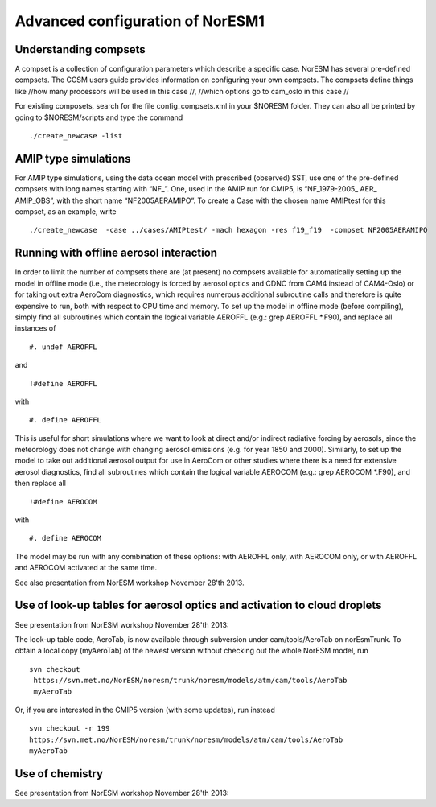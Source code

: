 .. _advanced:

Advanced configuration of NorESM1
=================================                                

Understanding compsets
~~~~~~~~~~~~~~~~~~~~~~

A compset is a collection of configuration parameters which describe a
specific case. NorESM has several pre-defined compsets. The CCSM users
guide provides information on configuring your own compsets. The
compsets define things like //how many processors will be used in this
case //, //which options go to cam_oslo in this case //

For existing composets, search for the file config_compsets.xml in your
$NORESM folder. They can also all be printed by going to $NORESM/scripts
and type the command 

::

  ./create_newcase -list 

AMIP type simulations
~~~~~~~~~~~~~~~~~~~~~

For AMIP type simulations, using the data ocean model with prescribed
(observed) SST, use one of the pre-defined compsets with long names
starting with “NF_”. One, used in the AMIP run for CMIP5, is
“NF_1979-2005\_ AER\_ AMIP_OBS”, with the short name “NF2005AERAMIPO”.
To create a Case with the chosen name AMIPtest for this compset, as an
example, write

::

  ./create_newcase  -case ../cases/AMIPtest/ -mach hexagon -res f19_f19  -compset NF2005AERAMIPO

Running with offline aerosol interaction
~~~~~~~~~~~~~~~~~~~~~~~~~~~~~~~~~~~~~~~~

In order to limit the number of compsets there are (at present) no
compsets available for automatically setting up the model in offline
mode (i.e., the meteorology is forced by aerosol optics and CDNC from
CAM4 instead of CAM4-Oslo) or for taking out extra AeroCom diagnostics,
which requires numerous additional subroutine calls and therefore is
quite expensive to run, both with respect to CPU time and memory. To set
up the model in offline mode (before compiling), simply find all
subroutines which contain the logical variable AEROFFL (e.g.: grep
AEROFFL \*.F90), and replace all instances of

::

  #. undef AEROFFL

and

::

  !#define AEROFFL

with

::

  #. define AEROFFL

This is useful for short simulations where we want to look at direct
and/or indirect radiative forcing by aerosols, since the meteorology
does not change with changing aerosol emissions (e.g. for year 1850 and
2000). Similarly, to set up the model to take out additional aerosol
output for use in AeroCom or other studies where there is a need for
extensive aerosol diagnostics, find all subroutines which contain the
logical variable AEROCOM (e.g.: grep AEROCOM \*.F90), and then replace
all

::

  !#define AEROCOM

with

::

  #. define AEROCOM

The model may be run with any combination of these options: with AEROFFL
only, with AEROCOM only, or with AEROFFL and AEROCOM activated at the
same time.

See also presentation from NorESM workshop November 28'th 2013.

Use of look-up tables for aerosol optics and activation to cloud droplets
~~~~~~~~~~~~~~~~~~~~~~~~~~~~~~~~~~~~~~~~~~~~~~~~~~~~~~~~~~~~~~~~~~~~~~~~~

See presentation from NorESM workshop November 28'th 2013:

The look-up table code, AeroTab, is now available through subversion
under cam/tools/AeroTab on norEsmTrunk. To obtain a local copy
(myAeroTab) of the newest version without checking out the whole NorESM
model, run

::

  svn checkout
   https://svn.met.no/NorESM/noresm/trunk/noresm/models/atm/cam/tools/AeroTab
   myAeroTab

Or, if you are interested in the CMIP5 version (with some updates), run
instead

::

  svn checkout -r 199
  https://svn.met.no/NorESM/noresm/trunk/noresm/models/atm/cam/tools/AeroTab
  myAeroTab

Use of chemistry
~~~~~~~~~~~~~~~~

See presentation from NorESM workshop November 28'th 2013:

.. raw:: mediawiki

   {{dirkjlo_chemistry_noresmworkshopnov2013.pdf|}}
